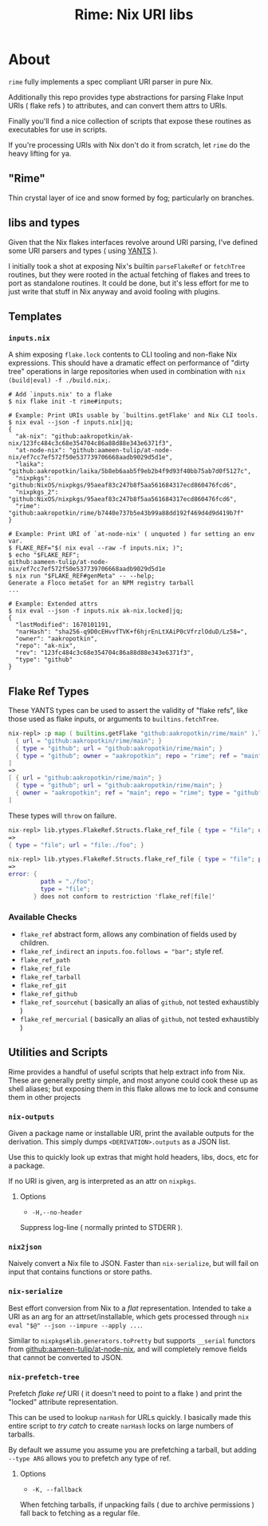 #+TITLE: Rime: Nix URI libs

* About
=rime= fully implements a spec compliant URI parser in pure Nix.

Additionally this repo provides type abstractions for parsing
Flake Input URIs ( flake refs ) to attributes, and can convert
them attrs to URIs.

Finally you'll find a nice collection of scripts that expose
these routines as executables for use in scripts.

If you're processing URIs with Nix don't do it from scratch, 
let =rime= do the heavy lifting for ya.

** "Rime"
Thin crystal layer of ice and snow formed by fog; particularly on branches.

** libs and types
Given that the Nix flakes interfaces revolve around URI parsing, I've defined some URI parsers and types ( using [[https://code.tvl.fyi/plain/nix/yants/default.nix][YANTS]] ).

I initially took a shot at exposing Nix's builtin =parseFlakeRef= or =fetchTree= routines, but they were rooted in the actual fetching of flakes and trees to port as standalone routines.
It could be done, but it's less effort for me to just write that stuff in Nix anyway and avoid fooling with plugins.

** Templates
*** =inputs.nix=
A shim exposing =flake.lock= contents to CLI tooling and non-flake Nix expressions.
This should have a dramatic effect on performance of "dirty tree" operations in large
repositories when used in combination with ~nix (build|eval) -f ./build.nix;~.

#+BEGIN_SRC shell
# Add `inputs.nix' to a flake
$ nix flake init -t rime#inputs;

# Example: Print URIs usable by `builtins.getFlake' and Nix CLI tools.
$ nix eval --json -f inputs.nix|jq;
{
  "ak-nix": "github:aakropotkin/ak-nix/123fc484c3c68e354704c86a88d88e343e6371f3",
  "at-node-nix": "github:aameen-tulip/at-node-nix/ef7cc7ef572f50e537739706668aadb9029d5d1e",
  "laika": "github:aakropotkin/laika/5b8eb6aab5f9eb2b4f9d93f40bb75ab7d0f5127c",
  "nixpkgs": "github:NixOS/nixpkgs/95aeaf83c247b8f5aa561684317ecd860476fcd6",
  "nixpkgs_2": "github:NixOS/nixpkgs/95aeaf83c247b8f5aa561684317ecd860476fcd6",
  "rime": "github:aakropotkin/rime/b7440e737b5e43b99a88dd192f469d4d9d419b7f"
}

# Example: Print URI of `at-node-nix' ( unquoted ) for setting an env var.
$ FLAKE_REF="$( nix eval --raw -f inputs.nix; )";
$ echo "$FLAKE_REF";
github:aameen-tulip/at-node-nix/ef7cc7ef572f50e537739706668aadb9029d5d1e
$ nix run "$FLAKE_REF#genMeta" -- --help;
Generate a Floco metaSet for an NPM registry tarball
...

# Example: Extended attrs
$ nix eval --json -f inputs.nix ak-nix.locked|jq;
{
  "lastModified": 1670101191,
  "narHash": "sha256-q9D0cEHvvfTVK+f6hjrEnLtXAiP0cVfrzlOduD/Lz58=",
  "owner": "aakropotkin",
  "repo": "ak-nix",
  "rev": "123fc484c3c68e354704c86a88d88e343e6371f3",
  "type": "github"
}
#+END_SRC

** Flake Ref Types
These YANTS types can be used to assert the validity of "flake refs", like those used as flake inputs, or arguments to =builtins.fetchTree=.

#+BEGIN_SRC nix
  nix-repl> :p map ( builtins.getFlake "github:aakropotkin/rime/main" ).lib.ytypes.FlakeRef.Structs.flake_ref_github [
    { url = "github:aakropotkin/rime/main"; }
    { type = "github"; url = "github:aakropotkin/rime/main"; }
    { type = "github"; owner = "aakropotkin"; repo = "rime"; ref = "main"; }
  ]
  =>
  [ { url = "github:aakropotkin/rime/main"; }
    { type = "github"; url = "github:aakropotkin/rime/main"; }
    { owner = "aakropotkin"; ref = "main"; repo = "rime"; type = "github"; }
  ]
#+END_SRC

These types will =throw= on failure.
#+BEGIN_SRC nix
  nix-repl> lib.ytypes.FlakeRef.Structs.flake_ref_file { type = "file"; url = "file:./foo"; }
  =>
  { type = "file"; url = "file:./foo"; }

  nix-repl> lib.ytypes.FlakeRef.Structs.flake_ref_file { type = "file"; path = "./foo"; }
  =>
  error: {
           path = "./foo";
           type = "file";
         } does not conform to restriction 'flake_ref[file]'
#+END_SRC

*** Available Checks
- =flake_ref= abstract form, allows any combination of fields used by children.
- =flake_ref_indirect= an ~inputs.foo.follows = "bar";~ style ref.
- =flake_ref_path=
- =flake_ref_file=
- =flake_ref_tarball=
- =flake_ref_git=
- =flake_ref_github=
- =flake_ref_sourcehut= ( basically an alias of =github=, not tested exhaustibly )
- =flake_ref_mercurial= ( basically an alias of =github=, not tested exhaustibly )

** Utilities and Scripts
Rime provides a handful of useful scripts that help extract info from Nix.
These are generally pretty simple, and most anyone could cook these up as shell aliases;
but exposing them in this flake allows me to lock and consume them in other projects

*** =nix-outputs=
Given a package name or installable URI, print the available outputs for the derivation.
This simply dumps =<DERIVATION>.outputs= as a JSON list.

Use this to quickly look up extras that might hold headers, libs, docs, etc for a package.

If no URI is given, arg is interpreted as an attr on =nixpkgs=.

**** Options
- =-H,--no-header=
Suppress log-line ( normally printed to STDERR ).

*** =nix2json=
Naively convert a Nix file to JSON.
Faster than =nix-serialize=, but will fail on input that contains functions or store paths.

*** =nix-serialize=
Best effort conversion from Nix to a /flat/ representation.
Intended to take a URI as an arg for an attrset/installable, which gets processed through
=nix eval "$@" --json --impure --apply ...=.

Similar to =nixpkgs#lib.generators.toPretty= but supports =__serial= functors from
[[https://github.com/aameen-tulip/at-node-nix][github:aameen-tulip/at-node-nix]], and will
completely remove fields that cannot be converted to JSON.

*** =nix-prefetch-tree=
Prefetch /flake ref/ URI ( it doesn't need to point to a flake ) and print the "locked"
attribute representation.

This can be used to lookup =narHash= for URLs quickly.
I basically made this entire script to /try catch/ to create =narHash= locks on large numbers
of tarballs. 

By default we assume you assume you are prefetching a tarball, but adding =--type ARG= allows
you to prefetch any type of ref.

**** Options
- =-K, --fallback=
When fetching tarballs, if unpacking fails ( due to archive permissions ) fall back to
fetching as a regular file.
